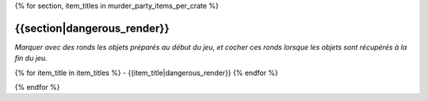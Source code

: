 .. CHECLIST DES OBJETS PAR RANGEMENT D'APPARTENANCE

{% for section, item_titles in murder_party_items_per_crate %}

{{section|dangerous_render}}
===================================================================================================================================

*Marquer avec des ronds les objets préparés au début du jeu, et cocher ces ronds lorsque les objets sont récupérés à la fin du jeu.*

{% for item_title in item_titles %}
- {{item_title|dangerous_render}}
{% endfor %}

.. raw:: pdf

    PageBreak

{% endfor %}
